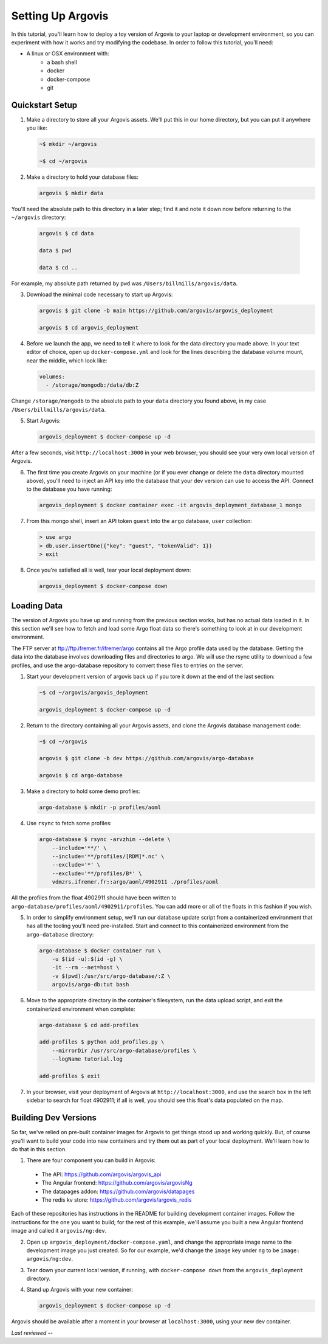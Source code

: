 .. _setup_argovis:

Setting Up Argovis
==================

In this tutorial, you'll learn how to deploy a toy version of Argovis to your laptop or development environment, so you can experiment with how it works and try modifying the codebase. In order to follow this tutorial, you'll need:

- A linux or OSX environment with:
   - a bash shell
   - docker
   - docker-compose
   - git

Quickstart Setup
----------------

1. Make a directory to store all your Argovis assets. We'll put this in our home directory, but you can put it anywhere you like:

   .. code:: bash

      ~$ mkdir ~/argovis

      ~$ cd ~/argovis

2. Make a directory to hold your database files:

   .. code:: bash

      argovis $ mkdir data

You'll need the absolute path to this directory in a later step; find it and note it down now before returning to the ``~/argovis`` directory:

   .. code:: bash

      argovis $ cd data

      data $ pwd
      
      data $ cd ..

For example, my absolute path returned by ``pwd`` was ``/Users/billmills/argovis/data``.

3. Download the minimal code necessary to start up Argovis:

   .. code:: bash

      argovis $ git clone -b main https://github.com/argovis/argovis_deployment

      argovis $ cd argovis_deployment

4. Before we launch the app, we need to tell it where to look for the data directory you made above. In your text editor of choice, open up ``docker-compose.yml`` and look for the lines describing the database volume mount, near the middle, which look like:

   .. code:: bash

      volumes:
        - /storage/mongodb:/data/db:Z

Change ``/storage/mongodb`` to the absolute path to your ``data`` directory you found above, in my case ``/Users/billmills/argovis/data``.

5. Start Argovis:

   .. code:: bash

      argovis_deployment $ docker-compose up -d

After a few seconds, visit ``http://localhost:3000`` in your web browser; you should see your very own local version of Argovis.

6. The first time you create Argovis on your machine (or if you ever change or delete the ``data`` directory mounted above), you'll need to inject an API key into the database that your dev version can use to access the API. Connect to the database you have running:

   .. code:: bash

      argovis_deployment $ docker container exec -it argovis_deployment_database_1 mongo

7. From this mongo shell, insert an API token ``guest`` into the ``argo`` database, ``user`` collection:

   .. code:: bash

      > use argo
      > db.user.insertOne({"key": "guest", "tokenValid": 1})
      > exit

8. Once you're satisfied all is well, tear your local deployment down:

   .. code:: bash

      argovis_deployment $ docker-compose down

.. _startup_load_test_data:

Loading Data
------------

The version of Argovis you have up and running from the previous section works, but has no actual data loaded in it. In this section we'll see how to fetch and load some Argo float data so there's something to look at in our development environment.

The FTP server at ftp://ftp.ifremer.fr/ifremer/argo contains all the Argo profile data used by the database. Getting the data into the database involves downloading files and directories to argo. We will use the rsync utility to download a few profiles, and use the argo-database repository to convert these files to entries on the server.

1. Start your development version of argovis back up if you tore it down at the end of the last section:

   .. code:: bash

      ~$ cd ~/argovis/argovis_deployment

      argovis_deployment $ docker-compose up -d

2. Return to the directory containing all your Argovis assets, and clone the Argovis database management code:

   .. code:: bash

      ~$ cd ~/argovis

      argovis $ git clone -b dev https://github.com/argovis/argo-database
      
      argovis $ cd argo-database


3. Make a directory to hold some demo profiles:

   .. code:: bash

      argo-database $ mkdir -p profiles/aoml

4. Use ``rsync`` to fetch some profiles:

   .. code:: bash

      argo-database $ rsync -arvzhim --delete \
          --include='**/' \
          --include='**/profiles/[RDM]*.nc' \
          --exclude='*' \
          --exclude='**/profiles/B*' \
          vdmzrs.ifremer.fr::argo/aoml/4902911 ./profiles/aoml

All the profiles from the float 4902911 should have been written to ``argo-database/profiles/aoml/4902911/profiles``. You can add more or all of the floats in this fashion if you wish.

5. In order to simplify environment setup, we'll run our database update script from a containerized environment that has all the tooling you'll need pre-installed. Start and connect to this containerized environment from the ``argo-database`` directory:

   .. code:: bash

      argo-database $ docker container run \
          -u $(id -u):$(id -g) \
          -it --rm --net=host \
          -v $(pwd):/usr/src/argo-database/:Z \
          argovis/argo-db:tut bash

6. Move to the appropriate directory in the container's filesystem, run the data upload script, and exit the containerized environment when complete:

   .. code:: bash

      argo-database $ cd add-profiles

      add-profiles $ python add_profiles.py \
          --mirrorDir /usr/src/argo-database/profiles \
          --logName tutorial.log

      add-profiles $ exit

7. In your browser, visit your deployment of Argovis at ``http://localhost:3000``, and use the search box in the left sidebar to search for float 4902911; if all is well, you should see this float's data populated on the map.

.. _building_dev_versions:

Building Dev Versions
---------------------

So far, we've relied on pre-built container images for Argovis to get things stood up and working quickly. But, of course you'll want to build your code into new containers and try them out as part of your local deployment. We'll learn how to do that in this section.
 
1. There are four component you can build in Argovis:

 - The API: https://github.com/argovis/argovis_api
 - The Angular frontend: https://github.com/argovis/argovisNg
 - The datapages addon: https://github.com/argovis/datapages
 - The redis kv store: https://github.com/argovis/argovis_redis

Each of these repositories has instructions in the README for building development container images. Follow the instructions for the one you want to build; for the rest of this example, we'll assume you built a new Angular frontend image and called it ``argovis/ng:dev``.

2. Open up ``argovis_deployment/docker-compose.yaml``, and change the appropriate image name to the development image you just created. So for our example, we'd change the ``image`` key under ``ng`` to be ``image: argovis/ng:dev``.

3. Tear down your current local version, if running, with ``docker-compose down`` from the ``argovis_deployment`` directory.

4. Stand up Argovis with your new container:

   .. code:: bash

      argovis_deployment $ docker-compose up -d

Argovis should be available after a moment in your browser at ``localhost:3000``, using your new dev container.

*Last reviewed --*
